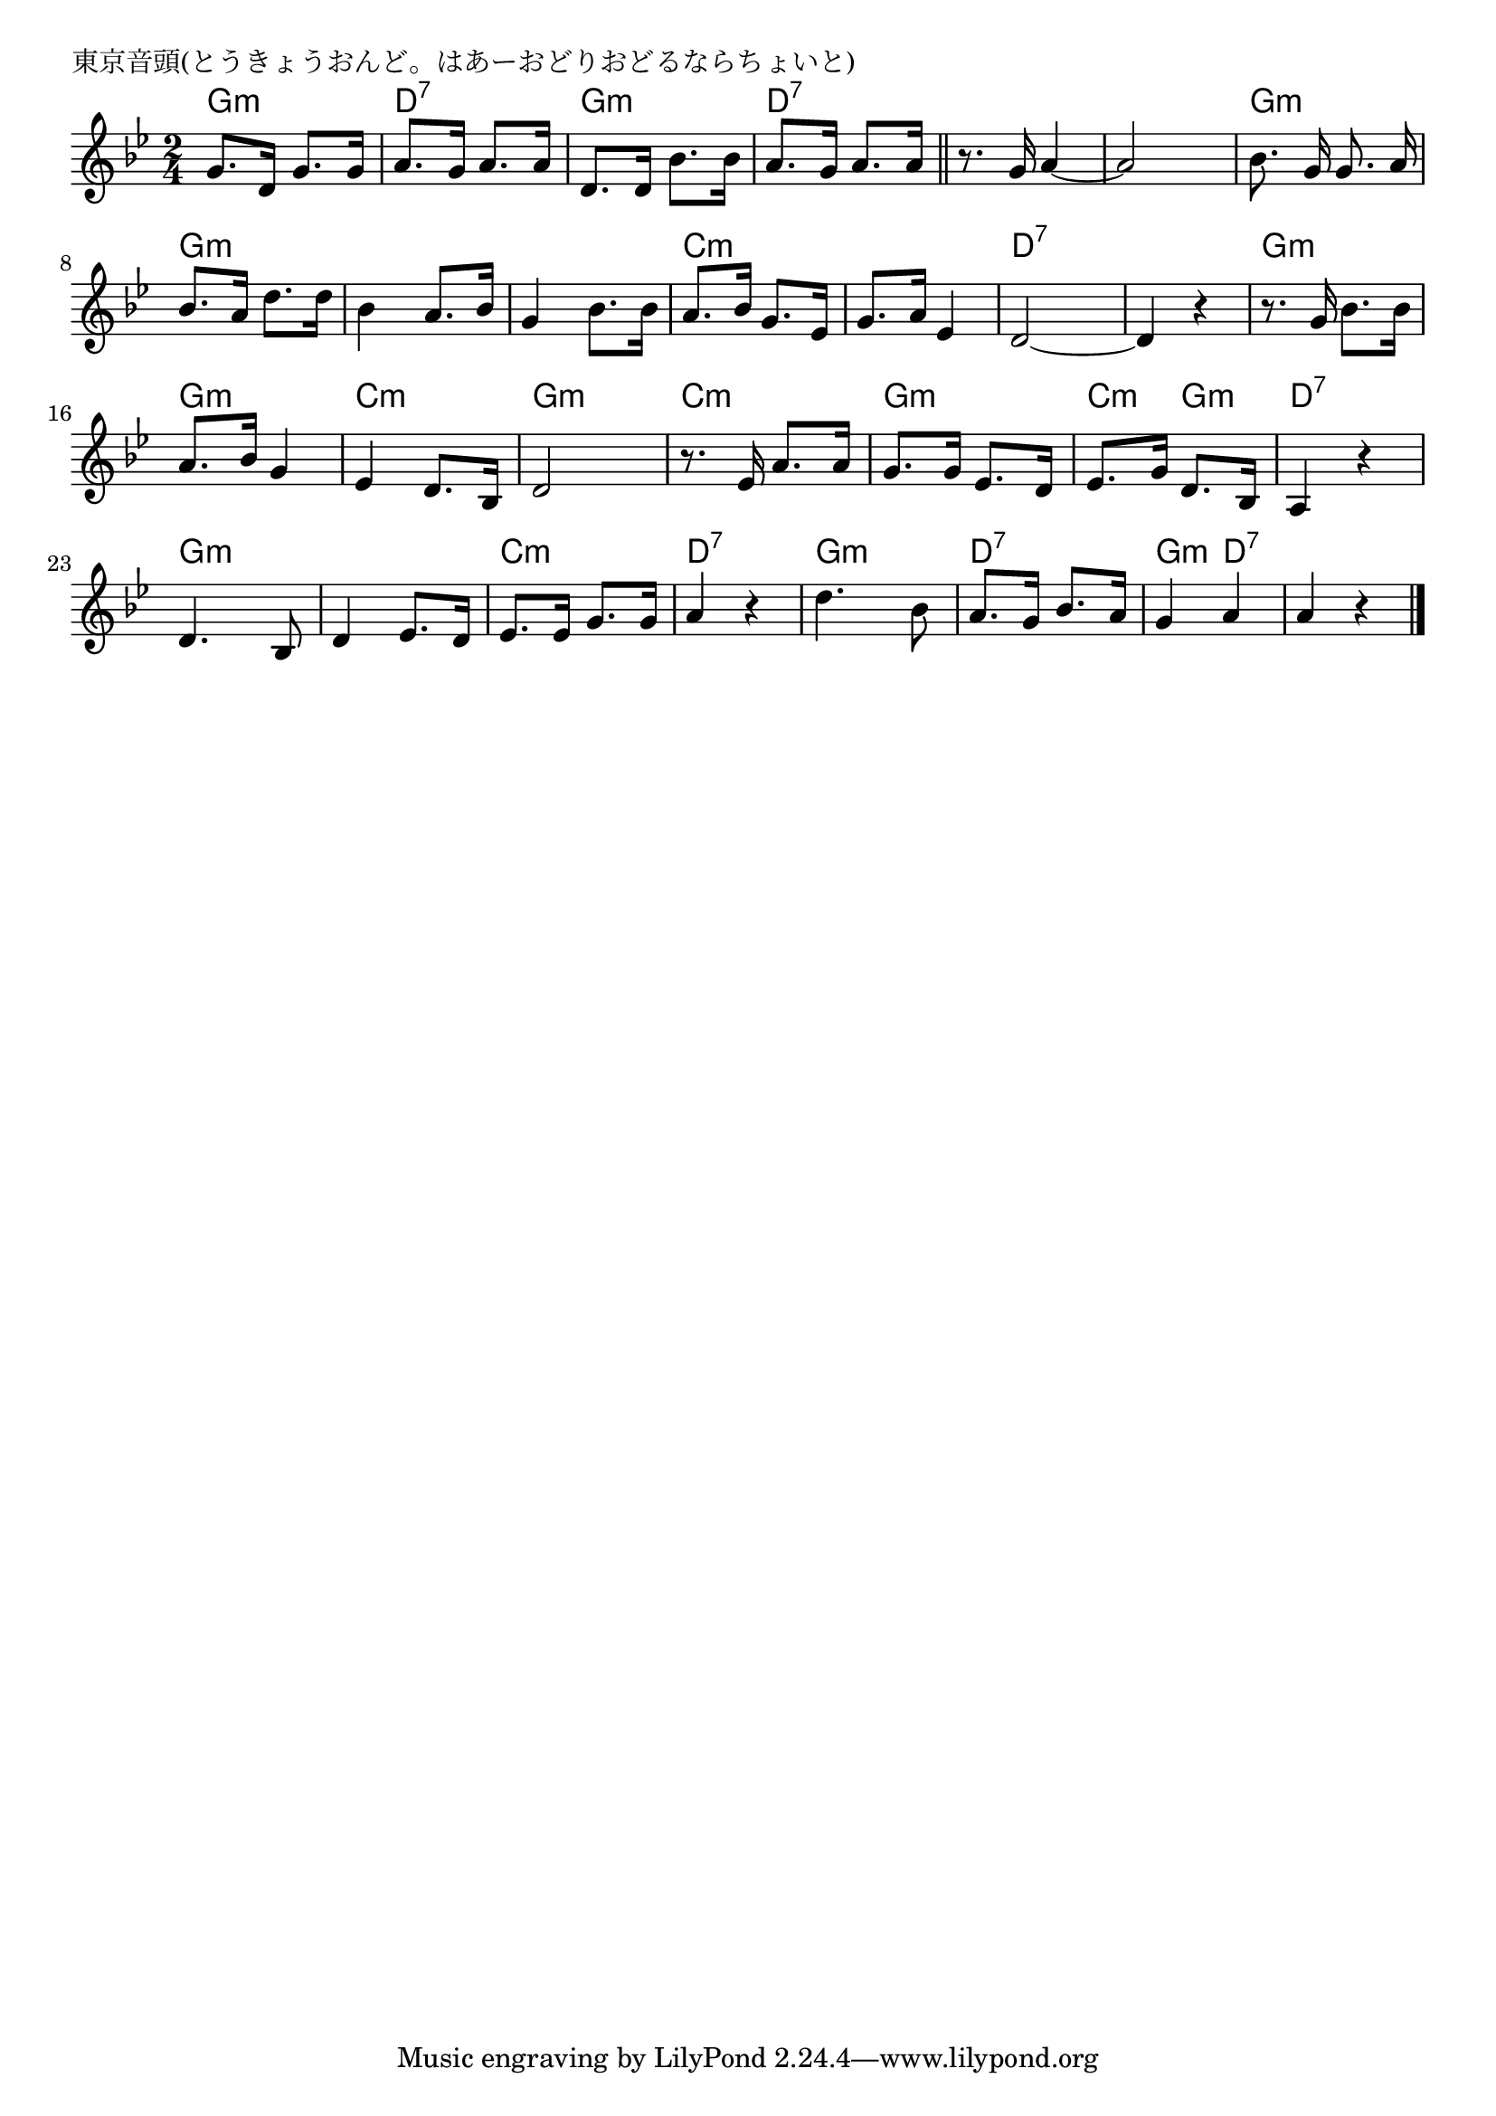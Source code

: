\version "2.18.2"

% 東京音頭(とうきょうおんど。はあーおどりおどるならちょいと)
% \index{とうきょう@東京音頭(とうきょうおんど。はあーおどりおどるならちょいと)}

\header {
piece = "東京音頭(とうきょうおんど。はあーおどりおどるならちょいと)"
}

melody =
\relative c'' {
\key bes \major
\time 2/4
\set Score.tempoHideNote = ##t
\tempo 4=90
\numericTimeSignature

g8. d16 g8. g16 | % 1
a8. g16 a8. a16 | % 2
d,8. d16 bes'8. bes16 | % 3
a8. g16 a8. a16 % 4
\bar "||" 
r8. g16 a4~ | % 5
a2 | % 6
\autoBeamOff
bes8.  g16 g8. a16 | % 7
\autoBeamOn
bes8. a16 d8. d16 | % 8
bes4 a8. bes16 | % 9
g4 bes8. bes16 | % 10
a8. 
bes16 g8. es16 | % 11
g8. a16 es4 | % 12
d2 ~ | % 13
d4 r | % 14
r8. g16 bes8. bes16 |
a8. bes16 g4 |
es4 d8. bes16 |
d2
r8. es16 a8. a16 |
g8. g16 es8. d16 |
es8. g16 d8. bes16 |
a4 r | % 22
d4. bes8 |
d4 es8. d16 |
es8. es16 g8. g16 |
a4 r |
d4. bes8 |
a8. g16 bes8. a16 |
g4 a |
a r |

\bar "|."
}
\score {
<<
\chords {
\set chordChanges=##t
%
g4:m g:m d:7 d:7 g:m g:m d:7 d:7 d:7 d:7 d:7 d:7
g:m g:m g:m g:m g:m g:m g:m g:m 
c:m c:m c:m c:m d:7 d:7 d:7 d:7
g:m g:m g:m g:m c:m c:m g:m g:m
c:m c:m g:m g:m c:m g:m d:7 d:7
g:m g:m g:m g:m c:m c:m d:7 d:7
g:m g:m d:7 d:7 g:m d:7 d:7 d:7



}
\new Staff {\melody}
>>
\layout {
line-width = #190
indent = 0\mm
}
\midi {}
}